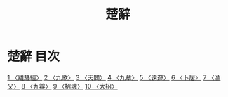 # -*- mode: org -*-
#+TITLE: 楚辭
#+PROPERTY: ID KR4a0001
* 楚辭 目次
[[file:KR4a0001_001.txt][1 〈離騷經〉]]
[[file:KR4a0001_002.txt][2 〈九歌〉]]
[[file:KR4a0001_003.txt][3 〈天問〉]]
[[file:KR4a0001_004.txt][4 〈九章〉]]
[[file:KR4a0001_005.txt][5 〈遠遊〉]]
[[file:KR4a0001_006.txt][6 〈卜居〉]]
[[file:KR4a0001_007.txt][7 〈漁父〉]]
[[file:KR4a0001_008.txt][8 〈九辯〉]]
[[file:KR4a0001_009.txt][9 〈招魂〉]]
[[file:KR4a0001_010.txt][10 〈大招〉]]
